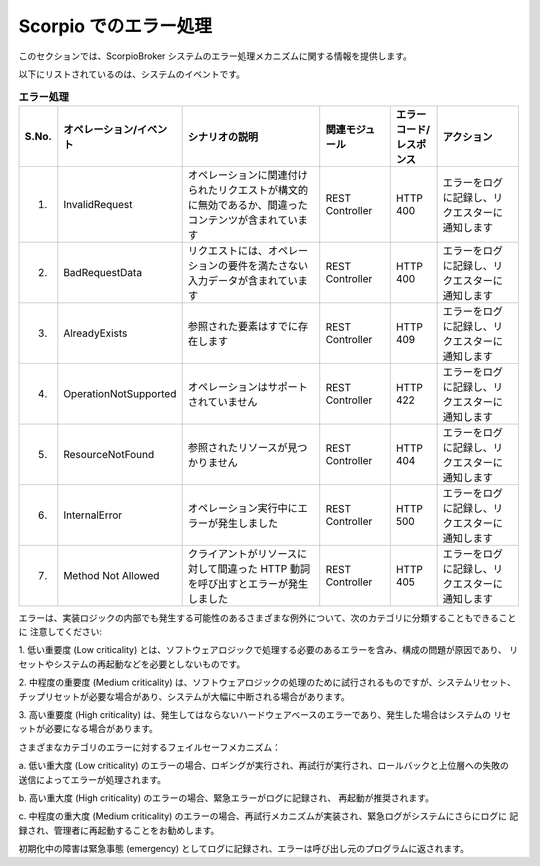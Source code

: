 **********************
Scorpio でのエラー処理
**********************

このセクションでは、ScorpioBroker システムのエラー処理メカニズムに関する情報を提供します。

以下にリストされているのは、システムのイベントです。

.. list-table::  **エラー処理** 
   :widths: 5 15 35 15 10 20
   :header-rows: 1

   * - S.No.				
     - オペレーション/イベント
     - シナリオの説明
     - 関連モジュール
     - エラーコード/レスポンス
     - アクション
      
   * - 1.
     - InvalidRequest								
     - オペレーションに関連付けられたリクエストが構文的に無効であるか、間違ったコンテンツが含まれています
     - REST Controller
     - HTTP 400
     - エラーをログに記録し、リクエスターに通知します

   * - 2.
     - BadRequestData								
     - リクエストには、オペレーションの要件を満たさない入力データが含まれています
     - REST Controller
     - HTTP 400
     - エラーをログに記録し、リクエスターに通知します

   * - 3.
     - AlreadyExists								
     - 参照された要素はすでに存在します
     - REST Controller
     - HTTP 409
     - エラーをログに記録し、リクエスターに通知します

   * - 4.
     - OperationNotSupported								
     - オペレーションはサポートされていません
     - REST Controller
     - HTTP 422
     - エラーをログに記録し、リクエスターに通知します

   * - 5.
     - ResourceNotFound								
     - 参照されたリソースが見つかりません
     - REST Controller
     - HTTP 404
     - エラーをログに記録し、リクエスターに通知します

   * - 6.
     - InternalError								
     - オペレーション実行中にエラーが発生しました
     - REST Controller
     - HTTP 500
     - エラーをログに記録し、リクエスターに通知します

   * - 7.
     - Method Not Allowed								
     - クライアントがリソースに対して間違った HTTP 動詞を呼び出すとエラーが発生しました
     - REST Controller
     - HTTP 405
     - エラーをログに記録し、リクエスターに通知します

エラーは、実装ロジックの内部でも発生する可能性のあるさまざまな例外について、次のカテゴリに分類することもできることに
注意してください:

1. 低い重要度 (Low criticality) とは、ソフトウェアロジックで処理する必要のあるエラーを含み、構成の問題が原因であり、
リセットやシステムの再起動などを必要としないものです。

2. 中程度の重要度 (Medium criticality) は、ソフトウェアロジックの処理のために試行されるものですが、システムリセット、
チップリセットが必要な場合があり、システムが大幅に中断される場合があります。

3. 高い重要度 (High criticality) は、発生してはならないハードウェアベースのエラーであり、発生した場合はシステムの
リセットが必要になる場合があります。

さまざまなカテゴリのエラーに対するフェイルセーフメカニズム：

a. 低い重大度 (Low criticality) のエラーの場合、ロギングが実行され、再試行が実行され、ロールバックと上位層への失敗の
送信によってエラーが処理されます。

b. 高い重大度 (High criticality) のエラーの場合、緊急エラーがログに記録され、
再起動が推奨されます。

c. 中程度の重大度 (Medium criticality) のエラーの場合、再試行メカニズムが実装され、緊急ログがシステムにさらにログに
記録され、管理者に再起動することをお勧めします。

初期化中の障害は緊急事態 (emergency) としてログに記録され、エラーは呼び出し元のプログラムに返されます。
